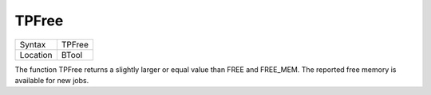 ..  _tpfree:

TPFree
======

+----------+-------------------------------------------------------------------+
| Syntax   |  TPFree                                                           |
+----------+-------------------------------------------------------------------+
| Location |  BTool                                                            |
+----------+-------------------------------------------------------------------+

The function TPFree returns a slightly larger or equal value than FREE
and FREE\_MEM. The reported free memory is available for new jobs.

